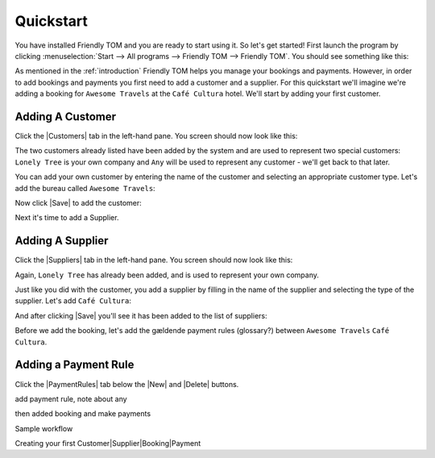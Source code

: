 .. |Save| replace:: |Save-icon| :guilabel:`Save`
.. |New| replace:: |New-icon| :guilabel:`New`
.. |Delete| replace:: |Delete-icon| :guilabel:`Delete`
.. |Customers| replace:: |Customer-icon| :guilabel:`Customers`
.. |Suppliers| replace:: |Supplier-icon| :guilabel:`Suppliers`
.. |PaymentRules| replace:: :guilabel:`Payment Rules`

.. |New-icon| image:: images/icons/new.png
.. |Save-icon| image:: images/icons/save.png
.. |Delete-icon| image:: images/icons/delete.png
.. |Customer-icon| image:: images/icons/customer.png
.. |Supplier-icon| image:: images/icons/supplier.png

Quickstart
==========

You have installed Friendly TOM and you are ready to start using it. So let's
get started! First launch the program by clicking :menuselection:`Start --> All programs --> 
Friendly TOM --> Friendly TOM`. You should see something like this:

.. image:: images/friendlytom-firstrun.png

As mentioned in the :ref:`introduction` Friendly TOM helps you manage your
bookings and payments. However, in order to add bookings and payments you first
need to add a customer and a supplier. For this quickstart we'll imagine we're 
adding a booking for ``Awesome Travels`` at the ``Café Cultura`` hotel. We'll
start by adding your first customer. 

Adding A Customer
-----------------

Click the |Customers| tab in the left-hand pane. You screen should now look like 
this:

.. image:: images/yourfirstcustomer.png

The two customers already listed have been added by the system and are used to
represent two special customers: ``Lonely Tree`` is your own company and
``Any`` will be used to represent any customer - we'll get back to that later.

You can add your own customer by entering the name of the customer and 
selecting an appropriate customer type. Let's add the bureau 
called ``Awesome Travels``:

.. image:: images/addawesometravels.png

Now click |Save| to add the customer:

.. image:: images/saveawesometravels.png

Next it's time to add a Supplier.

Adding A Supplier
-----------------

Click the |Suppliers| tab in the left-hand pane. You screen should now look like 
this:

.. image:: images/yourfirstsupplier.png

Again, ``Lonely Tree`` has already been added, and is used to represent your
own company.

Just like you did with the customer, you add a supplier by filling in the name
of the supplier and selecting the type of the supplier. Let's add ``Café
Cultura``:

.. image:: images/addcafecultura.png

And after clicking |Save| you'll see it has been added to the list of
suppliers:

.. image:: images/savecafecultura.png

Before we add the booking, let's add the gældende payment rules (glossary?) 
between ``Awesome Travels`` ``Café Cultura``.      

Adding a Payment Rule
---------------------

Click the |PaymentRules| tab below the |New| and |Delete| buttons. 

add payment rule, note about any

then added booking and make payments

Sample workflow

Creating your first Customer|Supplier|Booking|Payment

